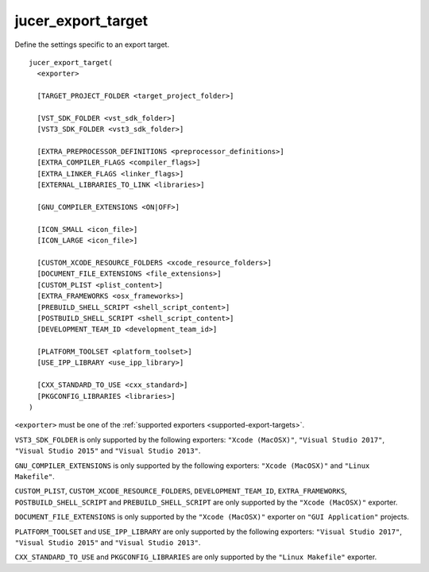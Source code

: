 jucer_export_target
===================

Define the settings specific to an export target.

::

  jucer_export_target(
    <exporter>

    [TARGET_PROJECT_FOLDER <target_project_folder>]

    [VST_SDK_FOLDER <vst_sdk_folder>]
    [VST3_SDK_FOLDER <vst3_sdk_folder>]

    [EXTRA_PREPROCESSOR_DEFINITIONS <preprocessor_definitions>]
    [EXTRA_COMPILER_FLAGS <compiler_flags>]
    [EXTRA_LINKER_FLAGS <linker_flags>]
    [EXTERNAL_LIBRARIES_TO_LINK <libraries>]

    [GNU_COMPILER_EXTENSIONS <ON|OFF>]

    [ICON_SMALL <icon_file>]
    [ICON_LARGE <icon_file>]

    [CUSTOM_XCODE_RESOURCE_FOLDERS <xcode_resource_folders>]
    [DOCUMENT_FILE_EXTENSIONS <file_extensions>]
    [CUSTOM_PLIST <plist_content>]
    [EXTRA_FRAMEWORKS <osx_frameworks>]
    [PREBUILD_SHELL_SCRIPT <shell_script_content>]
    [POSTBUILD_SHELL_SCRIPT <shell_script_content>]
    [DEVELOPMENT_TEAM_ID <development_team_id>]

    [PLATFORM_TOOLSET <platform_toolset>]
    [USE_IPP_LIBRARY <use_ipp_library>]

    [CXX_STANDARD_TO_USE <cxx_standard>]
    [PKGCONFIG_LIBRARIES <libraries>]
  )

``<exporter>`` must be one of the :ref:`supported exporters <supported-export-targets>`.

``VST3_SDK_FOLDER`` is only supported by the following exporters: ``"Xcode (MacOSX)"``,
``"Visual Studio 2017"``, ``"Visual Studio 2015"`` and ``"Visual Studio 2013"``.

``GNU_COMPILER_EXTENSIONS`` is only supported by the following exporters:
``"Xcode (MacOSX)"`` and ``"Linux Makefile"``.

``CUSTOM_PLIST``, ``CUSTOM_XCODE_RESOURCE_FOLDERS``, ``DEVELOPMENT_TEAM_ID``,
``EXTRA_FRAMEWORKS``, ``POSTBUILD_SHELL_SCRIPT`` and ``PREBUILD_SHELL_SCRIPT`` are only
supported by the ``"Xcode (MacOSX)"`` exporter.

``DOCUMENT_FILE_EXTENSIONS`` is only supported by the ``"Xcode (MacOSX)"`` exporter on
``"GUI Application"`` projects.

``PLATFORM_TOOLSET`` and ``USE_IPP_LIBRARY`` are only supported by the following
exporters: ``"Visual Studio 2017"``, ``"Visual Studio 2015"`` and
``"Visual Studio 2013"``.

``CXX_STANDARD_TO_USE`` and ``PKGCONFIG_LIBRARIES`` are only supported by the
``"Linux Makefile"`` exporter.
